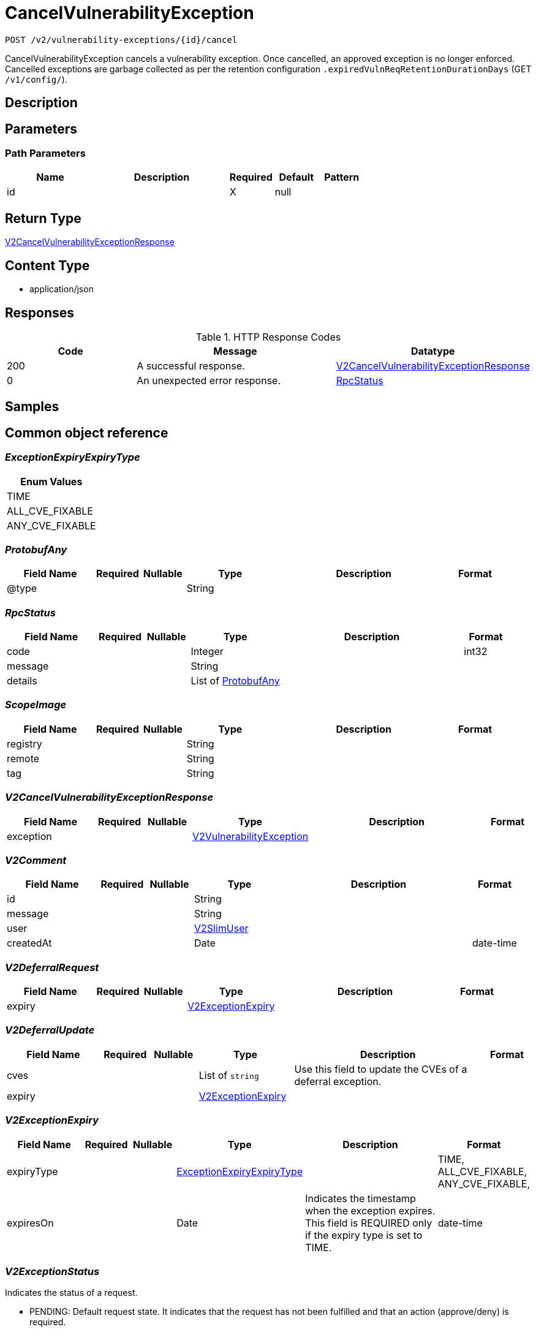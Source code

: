 // Auto-generated by scripts. Do not edit.
:_mod-docs-content-type: ASSEMBLY
:context: _v2_vulnerability-exceptions_id_cancel_post





[id="CancelVulnerabilityException_{context}"]
= CancelVulnerabilityException

:toc: macro
:toc-title:

toc::[]


`POST /v2/vulnerability-exceptions/{id}/cancel`

CancelVulnerabilityException cancels a vulnerability exception. Once cancelled, an approved exception is no longer enforced. Cancelled exceptions are garbage collected as per the retention configuration `.expiredVulnReqRetentionDurationDays` (GET `/v1/config/`).

== Description







== Parameters

=== Path Parameters

[cols="2,3,1,1,1"]
|===
|Name| Description| Required| Default| Pattern

| id
|
| X
| null
|

|===






== Return Type

<<V2CancelVulnerabilityExceptionResponse_{context}, V2CancelVulnerabilityExceptionResponse>>


== Content Type

* application/json

== Responses

.HTTP Response Codes
[cols="2,3,1"]
|===
| Code | Message | Datatype


| 200
| A successful response.
|  <<V2CancelVulnerabilityExceptionResponse_{context}, V2CancelVulnerabilityExceptionResponse>>


| 0
| An unexpected error response.
|  <<RpcStatus_{context}, RpcStatus>>

|===

== Samples









ifdef::internal-generation[]
== Implementation



endif::internal-generation[]


[id="common-object-reference_{context}"]
== Common object reference



[id="ExceptionExpiryExpiryType_{context}"]
=== _ExceptionExpiryExpiryType_
 






[.fields-ExceptionExpiryExpiryType]
[cols="1"]
|===
| Enum Values

| TIME
| ALL_CVE_FIXABLE
| ANY_CVE_FIXABLE

|===


[id="ProtobufAny_{context}"]
=== _ProtobufAny_
 




[.fields-ProtobufAny]
[cols="2,1,1,2,4,1"]
|===
| Field Name| Required| Nullable | Type| Description | Format

| @type
| 
| 
|   String  
| 
|     

|===



[id="RpcStatus_{context}"]
=== _RpcStatus_
 




[.fields-RpcStatus]
[cols="2,1,1,2,4,1"]
|===
| Field Name| Required| Nullable | Type| Description | Format

| code
| 
| 
|   Integer  
| 
| int32    

| message
| 
| 
|   String  
| 
|     

| details
| 
| 
|   List   of <<ProtobufAny_{context}, ProtobufAny>>
| 
|     

|===



[id="ScopeImage_{context}"]
=== _ScopeImage_
 




[.fields-ScopeImage]
[cols="2,1,1,2,4,1"]
|===
| Field Name| Required| Nullable | Type| Description | Format

| registry
| 
| 
|   String  
| 
|     

| remote
| 
| 
|   String  
| 
|     

| tag
| 
| 
|   String  
| 
|     

|===



[id="V2CancelVulnerabilityExceptionResponse_{context}"]
=== _V2CancelVulnerabilityExceptionResponse_
 




[.fields-V2CancelVulnerabilityExceptionResponse]
[cols="2,1,1,2,4,1"]
|===
| Field Name| Required| Nullable | Type| Description | Format

| exception
| 
| 
| <<V2VulnerabilityException_{context}, V2VulnerabilityException>>    
| 
|     

|===



[id="V2Comment_{context}"]
=== _V2Comment_
 




[.fields-V2Comment]
[cols="2,1,1,2,4,1"]
|===
| Field Name| Required| Nullable | Type| Description | Format

| id
| 
| 
|   String  
| 
|     

| message
| 
| 
|   String  
| 
|     

| user
| 
| 
| <<V2SlimUser_{context}, V2SlimUser>>    
| 
|     

| createdAt
| 
| 
|   Date  
| 
| date-time    

|===



[id="V2DeferralRequest_{context}"]
=== _V2DeferralRequest_
 




[.fields-V2DeferralRequest]
[cols="2,1,1,2,4,1"]
|===
| Field Name| Required| Nullable | Type| Description | Format

| expiry
| 
| 
| <<V2ExceptionExpiry_{context}, V2ExceptionExpiry>>    
| 
|     

|===



[id="V2DeferralUpdate_{context}"]
=== _V2DeferralUpdate_
 




[.fields-V2DeferralUpdate]
[cols="2,1,1,2,4,1"]
|===
| Field Name| Required| Nullable | Type| Description | Format

| cves
| 
| 
|   List   of `string`
| Use this field to update the CVEs of a deferral exception.
|     

| expiry
| 
| 
| <<V2ExceptionExpiry_{context}, V2ExceptionExpiry>>    
| 
|     

|===



[id="V2ExceptionExpiry_{context}"]
=== _V2ExceptionExpiry_
 




[.fields-V2ExceptionExpiry]
[cols="2,1,1,2,4,1"]
|===
| Field Name| Required| Nullable | Type| Description | Format

| expiryType
| 
| 
|  <<ExceptionExpiryExpiryType_{context}, ExceptionExpiryExpiryType>>  
| 
|    TIME, ALL_CVE_FIXABLE, ANY_CVE_FIXABLE,  

| expiresOn
| 
| 
|   Date  
| Indicates the timestamp when the exception expires. This field is REQUIRED only if the expiry type is set to TIME.
| date-time    

|===



[id="V2ExceptionStatus_{context}"]
=== _V2ExceptionStatus_
 

Indicates the status of a request.

 - PENDING: Default request state. It indicates that the request has not been fulfilled and that an action (approve/deny) is required.
 - APPROVED: Indicates that the request has been approved by the approver.
 - DENIED: Indicates that the request has been denied by the approver.
 - APPROVED_PENDING_UPDATE: Indicates that the original request was approved, but an update is still pending an approval or denial.




[.fields-V2ExceptionStatus]
[cols="1"]
|===
| Enum Values

| PENDING
| APPROVED
| DENIED
| APPROVED_PENDING_UPDATE

|===


[id="V2FalsePositiveUpdate_{context}"]
=== _V2FalsePositiveUpdate_
 




[.fields-V2FalsePositiveUpdate]
[cols="2,1,1,2,4,1"]
|===
| Field Name| Required| Nullable | Type| Description | Format

| cves
| 
| 
|   List   of `string`
| Use this field to update the CVEs of a false-positive exception.
|     

|===



[id="V2SlimUser_{context}"]
=== _V2SlimUser_
 




[.fields-V2SlimUser]
[cols="2,1,1,2,4,1"]
|===
| Field Name| Required| Nullable | Type| Description | Format

| id
| 
| 
|   String  
| 
|     

| name
| 
| 
|   String  
| 
|     

|===



[id="V2VulnerabilityException_{context}"]
=== _V2VulnerabilityException_
 

Next available tag: 16
VulnerabilityException represents a vulnerability exception such as deferral and false-positive.


[.fields-V2VulnerabilityException]
[cols="2,1,1,2,4,1"]
|===
| Field Name| Required| Nullable | Type| Description | Format

| id
| 
| 
|   String  
| 
|     

| name
| 
| 
|   String  
| Auto-generated display name of the exception.
|     

| targetState
| 
| 
|  <<V2VulnerabilityState_{context}, V2VulnerabilityState>>  
| 
|    OBSERVED, DEFERRED, FALSE_POSITIVE,  

| status
| 
| 
|  <<V2ExceptionStatus_{context}, V2ExceptionStatus>>  
| 
|    PENDING, APPROVED, DENIED, APPROVED_PENDING_UPDATE,  

| expired
| 
| 
|   Boolean  
| If set to `true`, this field indicates that the exception is no longer enforced.
|     

| requester
| 
| 
| <<V2SlimUser_{context}, V2SlimUser>>    
| 
|     

| approvers
| 
| 
|   List   of <<V2SlimUser_{context}, V2SlimUser>>
| 
|     

| createdAt
| 
| 
|   Date  
| 
| date-time    

| lastUpdated
| 
| 
|   Date  
| 
| date-time    

| comments
| 
| 
|   List   of <<V2Comment_{context}, V2Comment>>
| 
|     

| scope
| 
| 
| <<VulnerabilityExceptionScope_{context}, VulnerabilityExceptionScope>>    
| 
|     

| deferralRequest
| 
| 
| <<V2DeferralRequest_{context}, V2DeferralRequest>>    
| 
|     

| falsePositiveRequest
| 
| 
|   Object  
| 
|     

| cves
| 
| 
|   List   of `string`
| Indicates the CVEs to which the exception applies.
|     

| deferralUpdate
| 
| 
| <<V2DeferralUpdate_{context}, V2DeferralUpdate>>    
| 
|     

| falsePositiveUpdate
| 
| 
| <<V2FalsePositiveUpdate_{context}, V2FalsePositiveUpdate>>    
| 
|     

|===



[id="V2VulnerabilityState_{context}"]
=== _V2VulnerabilityState_
 

VulnerabilityState are the possible applicable to CVE. By default all vulnerabilities are in observed state.

 - OBSERVED: This is the default state and indicates that the CVE is not excluded from policy evaluation and risk evaluation.

[Default state]
 - DEFERRED: Indicates that the vulnerability is deferred. A deferred CVE is excluded from policy evaluation and risk evaluation.
 - FALSE_POSITIVE: Indicates that the vulnerability is a false-positive. A false-positive CVE is excluded from policy evaluation and risk evaluation.




[.fields-V2VulnerabilityState]
[cols="1"]
|===
| Enum Values

| OBSERVED
| DEFERRED
| FALSE_POSITIVE

|===


[id="VulnerabilityExceptionScope_{context}"]
=== _VulnerabilityExceptionScope_
 




[.fields-VulnerabilityExceptionScope]
[cols="2,1,1,2,4,1"]
|===
| Field Name| Required| Nullable | Type| Description | Format

| imageScope
| 
| 
| <<ScopeImage_{context}, ScopeImage>>    
| 
|     

|===



